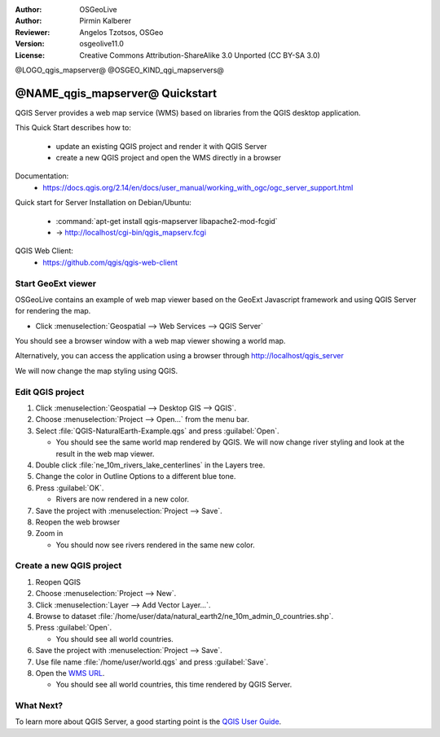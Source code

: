 :Author: OSGeoLive
:Author: Pirmin Kalberer
:Reviewer: Angelos Tzotsos, OSGeo
:Version: osgeolive11.0
:License: Creative Commons Attribution-ShareAlike 3.0 Unported  (CC BY-SA 3.0)

@LOGO_qgis_mapserver@
@OSGEO_KIND_qgi_mapservers@


********************************************************************************
@NAME_qgis_mapserver@ Quickstart
********************************************************************************

QGIS Server provides a web map service (WMS) based on libraries from the QGIS desktop application.

This Quick Start describes how to:

  * update an existing QGIS project and render it with QGIS Server
  * create a new QGIS project and open the WMS directly in a browser

Documentation:
  * https://docs.qgis.org/2.14/en/docs/user_manual/working_with_ogc/ogc_server_support.html

Quick start for Server Installation on Debian/Ubuntu:

  * :command:`apt-get install qgis-mapserver libapache2-mod-fcgid`
  * -> http://localhost/cgi-bin/qgis_mapserv.fcgi

QGIS Web Client:
  * https://github.com/qgis/qgis-web-client

Start GeoExt viewer
================================================================================

OSGeoLive contains an example of web map viewer based on the GeoExt Javascript framework and using QGIS Server for rendering the map.

* Click :menuselection:`Geospatial --> Web Services --> QGIS Server`

You should see a browser window with a web map viewer showing a world map.
   
.. image:: /images/projects/qgis/qgis_mapserver_browser.jpg

Alternatively, you can access the application using a browser through http://localhost/qgis_server

We will now change the map styling using QGIS.


Edit QGIS project
================================================================================

#. Click :menuselection:`Geospatial --> Desktop GIS --> QGIS`.

#. Choose :menuselection:`Project --> Open...` from the menu bar.

#. Select :file:`QGIS-NaturalEarth-Example.qgs` and press :guilabel:`Open`.

   * You should see the same world map rendered by QGIS.
     We will now change river styling and look at the result in the web map viewer. 

#. Double click :file:`ne_10m_rivers_lake_centerlines` in the Layers tree.

#. Change the color in Outline Options to a different blue tone.

#. Press :guilabel:`OK`.

   * Rivers are now rendered in a new color.

#. Save the project with :menuselection:`Project --> Save`.

#. Reopen the web browser

#. Zoom in

   * You should now see rivers rendered in the same new color.


Create a new QGIS project
================================================================================

#. Reopen QGIS

#. Choose :menuselection:`Project --> New`.

#. Click :menuselection:`Layer --> Add Vector Layer...`.

#. Browse to dataset :file:`/home/user/data/natural_earth2/ne_10m_admin_0_countries.shp`.

#. Press :guilabel:`Open`.

   * You should see all world countries.

#. Save the project with :menuselection:`Project --> Save`.

#. Use file name :file:`/home/user/world.qgs` and press :guilabel:`Save`.

#. Open the `WMS URL <http://localhost/cgi-bin/qgis_mapserv?map=/home/user/world.qgs&SERVICE=WMS&VERSION=1.3.0&REQUEST=GetMap&BBOX=-91.901820,-180.000000,83.633800,180.000000&CRS=EPSG:4326&WIDTH=722&HEIGHT=352&LAYERS=ne_10m_admin_0_countries&STYLES=default&FORMAT=image/png&DPI=96&TRANSPARENT=true>`_.

   * You should see all world countries, this time rendered by QGIS Server.


What Next?
================================================================================

To learn more about QGIS Server, a good starting point is the `QGIS User Guide`_.


.. _`QGIS User Guide`: https://docs.qgis.org/2.14/en/docs/user_manual/working_with_ogc/ogc_server_support.html

